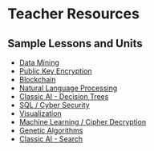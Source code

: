* Teacher Resources

** Sample Lessons and Units

  - [[https://github.com/hunter-teacher-cert/summer-2020-topics-project-data-mining][Data Mining]]
  - [[https://github.com/hunter-teacher-cert/summer-2020-topics-project-public-key-encryption][Public Key Encryption]]
  - [[https://github.com/hunter-teacher-cert/summer-2020-topics-project-kp-duty][Blockchain]]
  - [[https://github.com/hunter-teacher-cert/summer-2020-topics-project-natural-language-processing][Natural Language Processing]]
  - [[https://github.com/hunter-teacher-cert/summer-2020-topics-project-jam_code][Classic AI - Decision Trees]]
  - [[https://github.com/hunter-teacher-cert/summer-2020-topics-project-select-rw_tl-from-database][SQL / Cyber Security]]
  - [[https://github.com/hunter-teacher-cert/summer-2020-topics-project-data_viz][Visualization]]
  - [[https://github.com/hunter-teacher-cert/summer-2020-topics-project-ml-shift-ciphers][Machine Learning / Cipher Decryption]]
  - [[https://github.com/hunter-teacher-cert/summer-2020-topics-project-genetic-algorithms-huan][Genetic Algorithms]]
  - [[https://github.com/hunter-teacher-cert/summer-2020-topics-project-aisearchjacksam][Classic AI - Search]]
